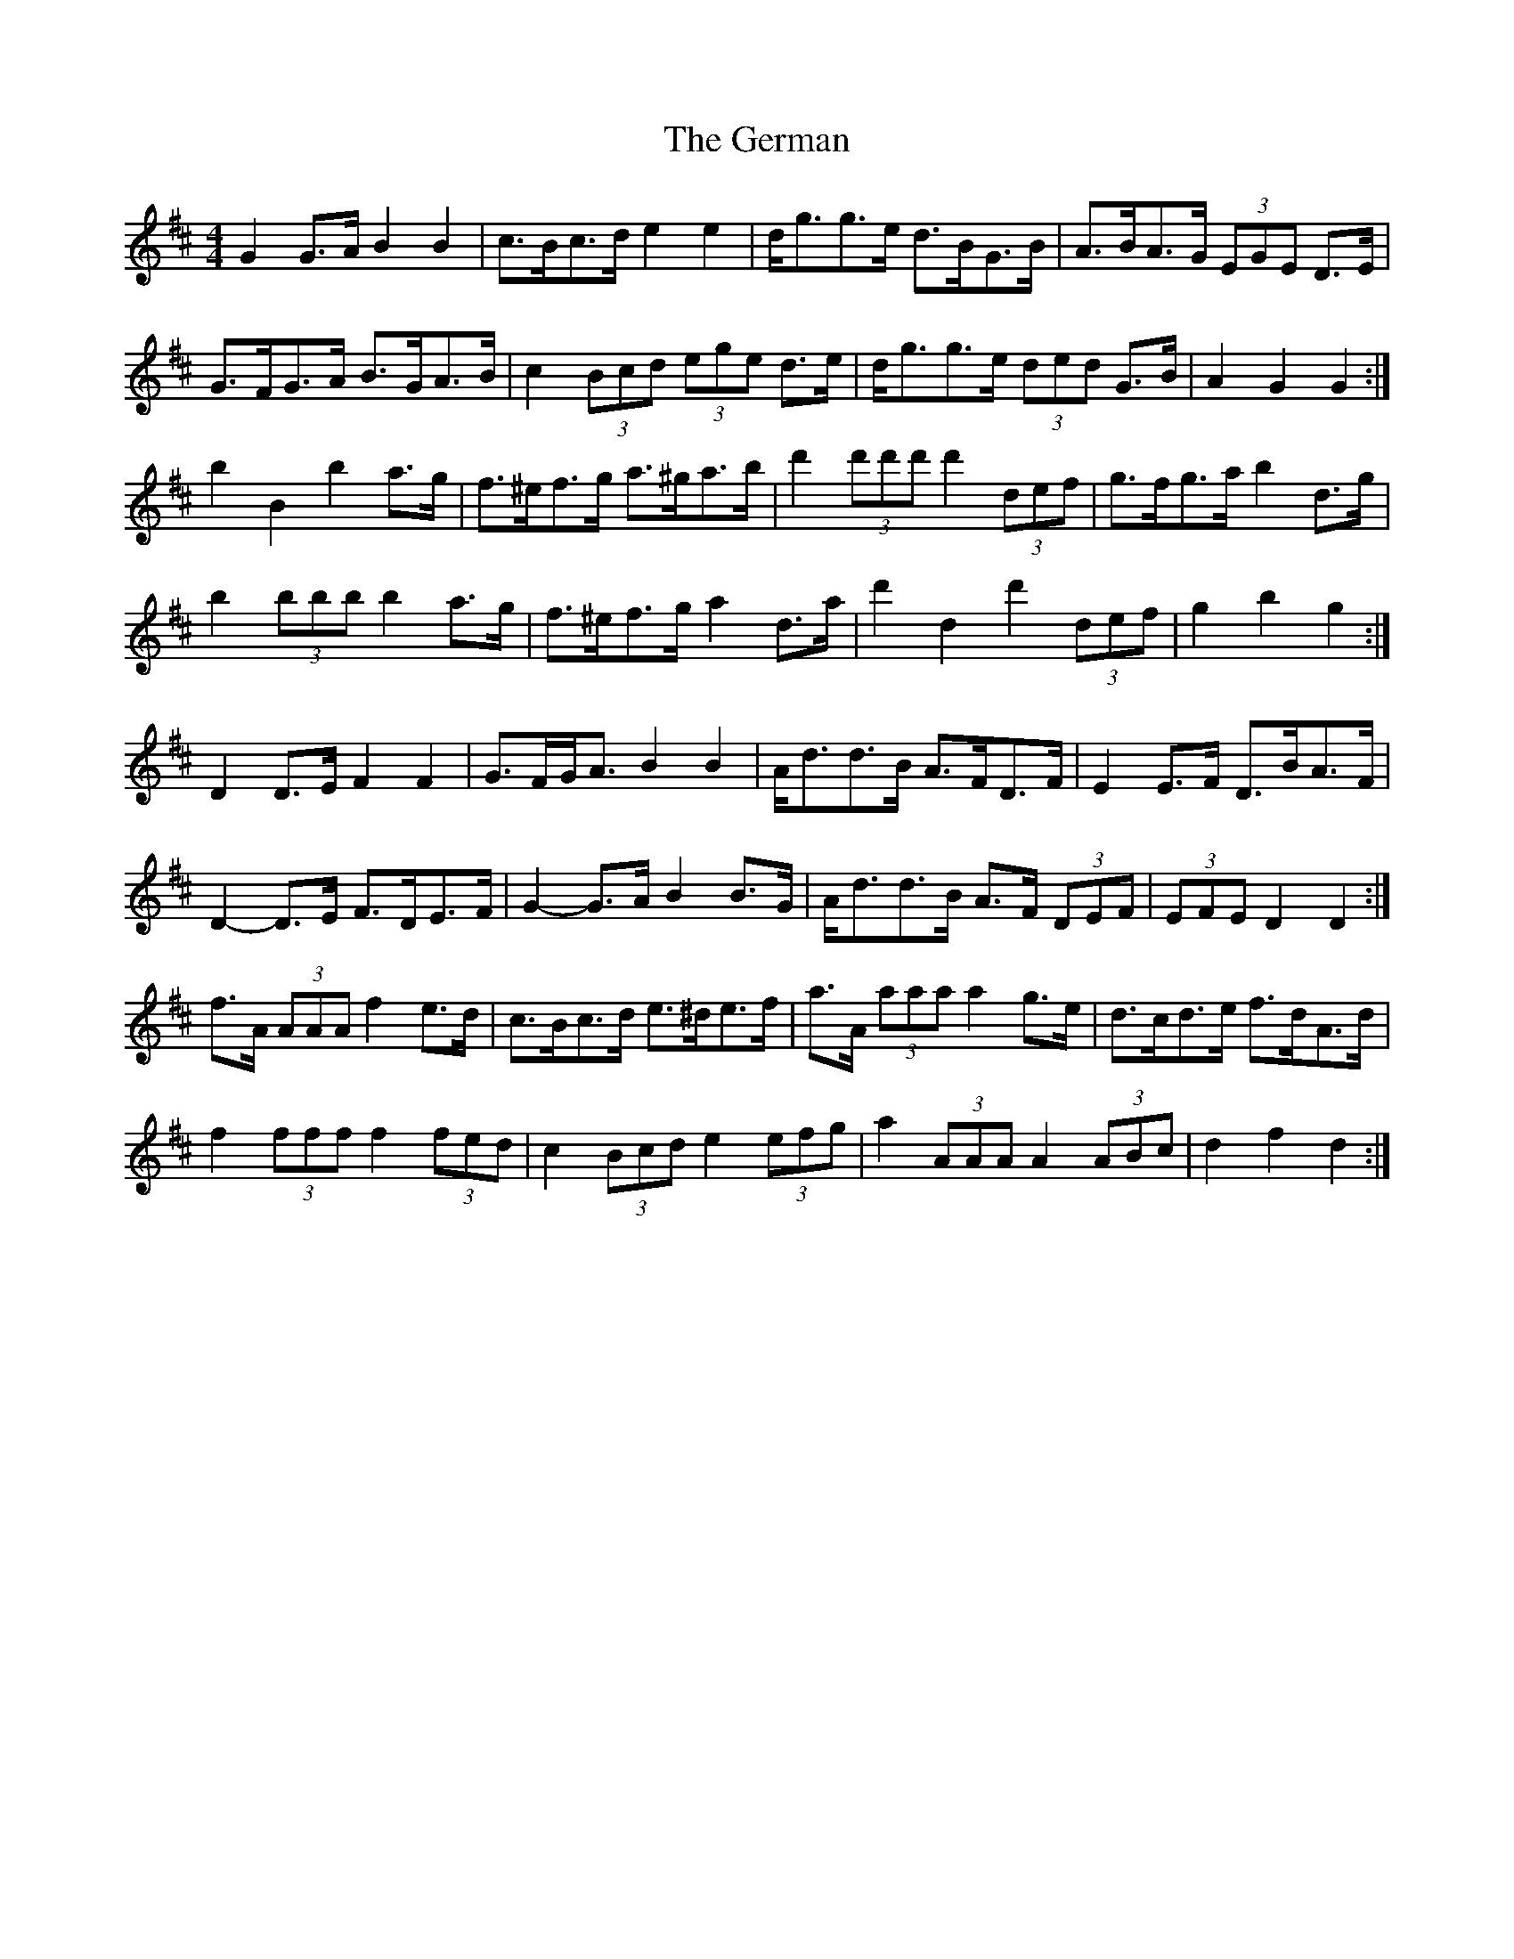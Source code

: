 X: 15069
T: German, The
R: barndance
M: 4/4
K: Dmajor
G2 G>A B2 B2|c>Bc>d e2 e2|d<gg>e d>BG>B|A>BA>G (3EGE D>E|
G>FG>A B>GA>B|c2 (3Bcd (3ege d>e|d<gg>e (3ded G>B|A2 G2 G2:|
b2 B2 b2 a>g|f>^ef>g a>^ga>b|d'2 (3d'd'd' d'2 (3def|g>fg>a b2 d>g|
b2 (3bbb b2 a>g|f>^ef>g a2 d>a|d'2 d2 d'2 (3def|g2 b2 g2:|
D2 D>E F2 F2|G>FG<A B2 B2|A<dd>B A>FD>F|E2 E>F D>BA>F|
D2- D>E F>DE>F|G2- G>A B2 B>G|A<dd>B A>F (3DEF|(3EFE D2 D2:|
f>A (3AAA f2 e>d|c>Bc>d e>^de>f|a>A (3aaa a2 g>e|d>cd>e f>dA>d|
f2 (3fff f2 (3fed|c2 (3Bcd e2 (3efg|a2 (3AAA A2 (3ABc|d2 f2 d2:|

